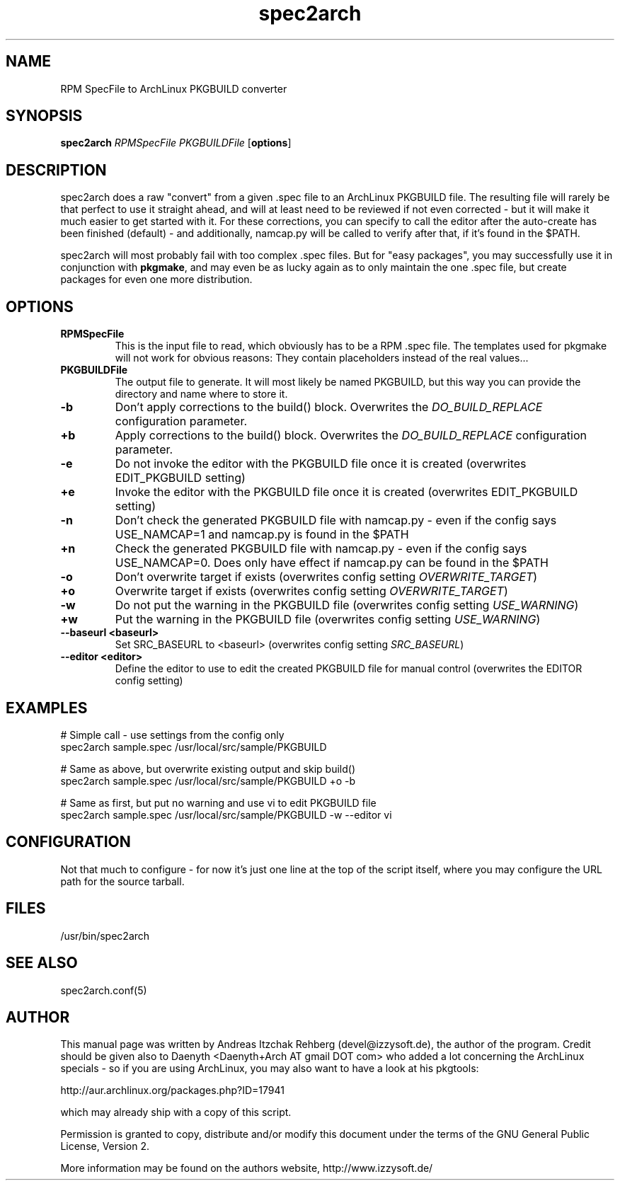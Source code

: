 .TH spec2arch 8 "01 July 2008"
.IX spec2arch
.SH NAME
RPM SpecFile to ArchLinux PKGBUILD converter

.SH SYNOPSIS
.B spec2arch
.RB "\fIRPMSpecFile\fR"
.RB "\fIPKGBUILDFile\fR"
.RB [ options ]

.SH DESCRIPTION
spec2arch does a raw "convert" from a given .spec file to an ArchLinux
PKGBUILD file. The resulting file will rarely be that perfect to use it
straight ahead, and will at least need to be reviewed if not even corrected -
but it will make it much easier to get started with it. For these corrections,
you can specify to call the editor after the auto-create has been finished
(default) - and additionally, namcap.py will be called to verify after that,
if it's found in the $PATH.

spec2arch will most probably fail with too complex .spec files. But for "easy
packages", you may successfully use it in conjunction with \fBpkgmake\fR, and
may even be as lucky again as to only maintain the one .spec file, but create
packages for even one more distribution.

.SH OPTIONS
.IP "\fBRPMSpecFile\fR"
This is the input file to read, which obviously has to be a RPM .spec file. The
templates used for pkgmake will not work for obvious reasons: They contain
placeholders instead of the real values...

.IP "\fBPKGBUILDFile\fR"
The output file to generate. It will most likely be named PKGBUILD, but this
way you can provide the directory and name where to store it.

.IP "\fB-b\fR"
Don't apply corrections to the build() block. Overwrites the
\fIDO_BUILD_REPLACE\fR configuration parameter.

.IP "\fB+b\fR"
Apply corrections to the build() block. Overwrites the \fIDO_BUILD_REPLACE\fR
configuration parameter.

.IP "\fB-e\fR"
Do not invoke the editor with the PKGBUILD file once it is created
(overwrites EDIT_PKGBUILD setting)

.IP "\fB+e\fR"
Invoke the editor with the PKGBUILD file once it is created
(overwrites EDIT_PKGBUILD setting)

.IP "\fB-n\fR"
Don't check the generated PKGBUILD file with namcap.py - even if the config
says USE_NAMCAP=1 and namcap.py is found in the $PATH

.IP "\fB+n\fR"
Check the generated PKGBUILD file with namcap.py - even if the config says
USE_NAMCAP=0. Does only have effect if namcap.py can be found in the $PATH

.IP "\fB-o\fR"
Don't overwrite target if exists (overwrites config setting
\fIOVERWRITE_TARGET\fR)

.IP "\fB+o\fR"
Overwrite target if exists (overwrites config setting
\fIOVERWRITE_TARGET\fR)

.IP "\fB-w\fR"
Do not put the warning in the PKGBUILD file (overwrites config setting
\fIUSE_WARNING\fR)

.IP "\fB+w\fR"
Put the warning in the PKGBUILD file (overwrites config setting
\fIUSE_WARNING\fR)

.IP "\fB--baseurl <baseurl>\fR"
Set SRC_BASEURL to <baseurl> (overwrites config setting
\fISRC_BASEURL\fR)

.IP "\fB--editor <editor>\fR"
Define the editor to use to edit the created PKGBUILD file for manual control
(overwrites the EDITOR config setting)

.SH "EXAMPLES"
# Simple call - use settings from the config only
.br
spec2arch sample.spec /usr/local/src/sample/PKGBUILD

# Same as above, but overwrite existing output and skip build()
.br
spec2arch sample.spec /usr/local/src/sample/PKGBUILD +o -b

# Same as first, but put no warning and use vi to edit PKGBUILD file
.br
spec2arch sample.spec /usr/local/src/sample/PKGBUILD -w --editor vi

.SH "CONFIGURATION"
Not that much to configure  - for now it's just one line at the top of the
script itself, where you may configure the URL path for the source tarball.

.SH "FILES"
/usr/bin/spec2arch

.SH "SEE ALSO" 
.PP 
spec2arch.conf(5)

.SH "AUTHOR" 
.PP 
This manual page was written by Andreas Itzchak Rehberg (devel@izzysoft.de),
the author of the program. Credit should be given also to Daenyth <Daenyth+Arch
AT gmail DOT com> who added a lot concerning the ArchLinux specials - so if you
are using ArchLinux, you may also want to have a look at his pkgtools:

	http://aur.archlinux.org/packages.php?ID=17941

which may already ship with a copy of this script.

Permission is granted to copy, distribute and/or modify this document under the
terms of the GNU General Public License, Version 2.

More information may be found on the authors website, http://www.izzysoft.de/
